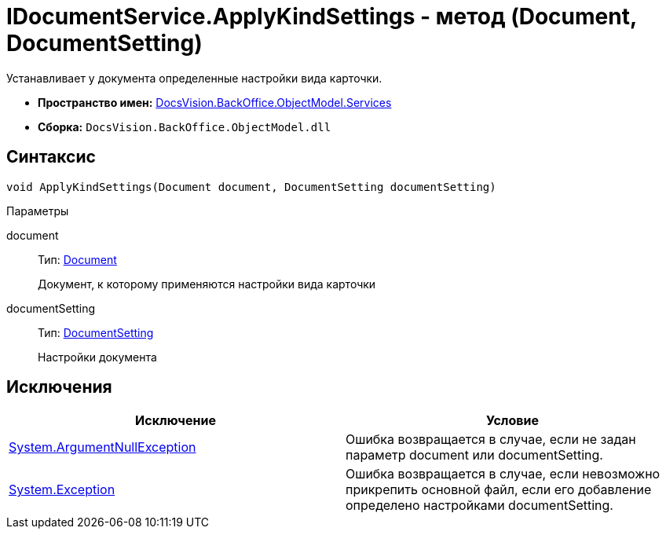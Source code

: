 = IDocumentService.ApplyKindSettings - метод (Document, DocumentSetting)

Устанавливает у документа определенные настройки вида карточки.

* *Пространство имен:* xref:api/DocsVision/BackOffice/ObjectModel/Services/Services_NS.adoc[DocsVision.BackOffice.ObjectModel.Services]
* *Сборка:* `DocsVision.BackOffice.ObjectModel.dll`

== Синтаксис

[source,csharp]
----
void ApplyKindSettings(Document document, DocumentSetting documentSetting)
----

Параметры

document::
Тип: xref:api/DocsVision/BackOffice/ObjectModel/Document_CL.adoc[Document]
+
Документ, к которому применяются настройки вида карточки
documentSetting::
Тип: xref:api/DocsVision/BackOffice/ObjectModel/Services/Entities/KindSetting/DocumentSetting_CL.adoc[DocumentSetting]
+
Настройки документа

== Исключения

[cols=",",options="header"]
|===
|Исключение |Условие
|http://msdn.microsoft.com/ru-ru/library/system.argumentnullexception.aspx[System.ArgumentNullException] |Ошибка возвращается в случае, если не задан параметр document или documentSetting.
|https://msdn.microsoft.com/ru-ru/library/system.exception.aspx[System.Exception] |Ошибка возвращается в случае, если невозможно прикрепить основной файл, если его добавление определено настройками documentSetting.
|===
